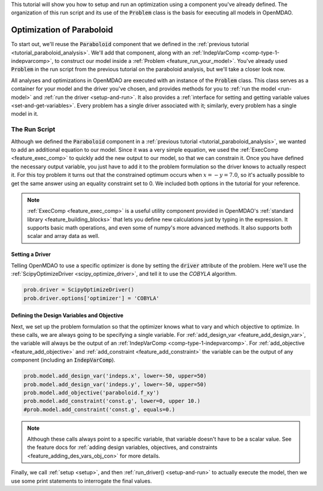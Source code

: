 .. _tutorial_paraboloid_optimization:

This tutorial will show you how to setup and run an optimization using a component you've already defined.
The organization of this run script and its use of the :code:`Problem` class is the basis for executing all models in OpenMDAO.

*****************************************
Optimization of Paraboloid
*****************************************



To start out, we'll reuse the :code:`Paraboloid` component that we defined in the :ref:`previous tutorial <tutorial_paraboloid_analysis>`.
We'll add that component, along with an :ref:`IndepVarComp <comp-type-1-indepvarcomp>`, to construct our model
inside a :ref:`Problem <feature_run_your_model>`.
You've already used :code:`Problem` in the run script from the previous tutorial on the paraboloid analysis,
but we'll take a closer look now.

All analyses and optimizations in OpenMDAO are executed with an instance of the :code:`Problem` class.
This class serves as a container for your model and the driver you've chosen,
and provides methods for you to :ref:`run the model <run-model>` and :ref:`run the driver <setup-and-run>`.
It also provides a :ref:`interface for setting and getting variable values <set-and-get-variables>`.
Every problem has a single driver associated with it; similarly, every problem has a single model in it.

.. figure:: images/problem_diagram.png
   :align: center
   :width: 50%
   :alt: diagram of the problem structure


The Run Script
**************

.. embed-code::
    openmdao.test_suite.test_examples.basic_opt_paraboloid.BasicOptParaboloid.test_constrained
    :layout: code, output

Although we defined the :code:`Paraboloid` component in a :ref:`previous tutorial <tutorial_paraboloid_analysis>`, we wanted to add an additional equation to our model.
Since it was a very simple equation, we used the :ref:`ExecComp <feature_exec_comp>` to quickly add the new output to our model, so that we can constrain it.
Once you have defined the necessary output variable, you just have to add it to the problem formulation so the driver
knows to actually respect it. For this toy problem it turns out that the constrained optimum occurs when :math:`x = -y = 7.0`,
so it's actually possible to get the same answer using an equality constraint set to 0.
We included both options in the tutorial for your reference.

.. note ::

    :ref:`ExecComp <feature_exec_comp>` is a useful utility component provided in OpenMDAO's :ref:`standard library <feature_building_blocks>`
    that lets you define new calculations just by typing in the expression. It supports basic math operations, and even some of numpy's more
    advanced methods. It also supports both scalar and array data as well.

Setting a Driver
---------------------

Telling OpenMDAO to use a specific optimizer is done by setting the :code:`driver` attribute of the problem.
Here we'll use the :ref:`ScipyOptimizeDriver <scipy_optimize_driver>`, and tell it to use the *COBYLA* algorithm.

.. code::

    prob.driver = ScipyOptimizeDriver()
    prob.driver.options['optimizer'] = 'COBYLA'

Defining the Design Variables and Objective
---------------------------------------------------------------

Next, we set up the problem formulation so that the optimizer knows what to vary and which objective to optimize.
In these calls, we are always going to be specifying a single variable. For :ref:`add_design_var <feature_add_design_var>`,
the variable will always be the output of an :ref:`IndepVarComp <comp-type-1-indepvarcomp>`.
For :ref:`add_objective <feature_add_objective>` and :ref:`add_constraint <feature_add_constraint>`
the variable can be the output of any component (including an :code:`IndepVarComp`).

.. code::

        prob.model.add_design_var('indeps.x', lower=-50, upper=50)
        prob.model.add_design_var('indeps.y', lower=-50, upper=50)
        prob.model.add_objective('paraboloid.f_xy')
        prob.model.add_constraint('const.g', lower=0, upper 10.)
        #prob.model.add_constraint('const.g', equals=0.)

.. note::

    Although these calls always point to a specific variable, that variable doesn't have to be a scalar value.
    See the feature docs for :ref:`adding design variables, objectives, and constraints <feature_adding_des_vars_obj_con>` for more details.


Finally, we call :ref:`setup <setup>`, and then :ref:`run_driver() <setup-and-run>` to actually execute the model, then we use some print statements
to interrogate the final values.






